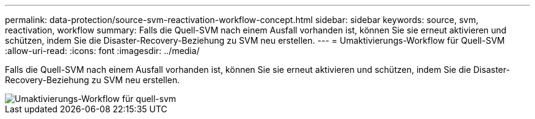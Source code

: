 ---
permalink: data-protection/source-svm-reactivation-workflow-concept.html 
sidebar: sidebar 
keywords: source, svm, reactivation, workflow 
summary: Falls die Quell-SVM nach einem Ausfall vorhanden ist, können Sie sie erneut aktivieren und schützen, indem Sie die Disaster-Recovery-Beziehung zu SVM neu erstellen. 
---
= Umaktivierungs-Workflow für Quell-SVM
:allow-uri-read: 
:icons: font
:imagesdir: ../media/


[role="lead"]
Falls die Quell-SVM nach einem Ausfall vorhanden ist, können Sie sie erneut aktivieren und schützen, indem Sie die Disaster-Recovery-Beziehung zu SVM neu erstellen.

image::../media/source-svm-reactivation-workflow.gif[Umaktivierungs-Workflow für quell-svm]
